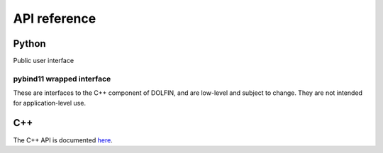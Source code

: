 =============
API reference
=============

Python
======

Public user interface

.. autosummary::
   :toctree: _autogenerated

   dolfin.common
   dolfin.fem
   dolfin.function
   dolfin.generation
   dolfin.io
   dolfin.jit
   dolfin.la
   dolfin.mesh
   dolfin.parameter
   dolfin.pkgconfig
   dolfin.plotting
   dolfin.legacy


pybind11 wrapped interface
--------------------------

These are interfaces to the C++ component of DOLFIN, and are low-level
and subject to change. They are not intended for application-level
use.

.. autosummary::
   :toctree: _autogenerated

   dolfin.cpp.common
   dolfin.cpp.fem
   dolfin.cpp.function
   dolfin.cpp.generation
   dolfin.cpp.geometry
   dolfin.cpp.graph
   dolfin.cpp.io
   dolfin.cpp.log
   dolfin.cpp.math
   dolfin.cpp.mesh
   dolfin.cpp.parameter
   dolfin.cpp.refinement


C++
===

The C++ API is documented `here
<https://fenicsproject.org/docs/dolfinx/dev/cpp/>`_.
